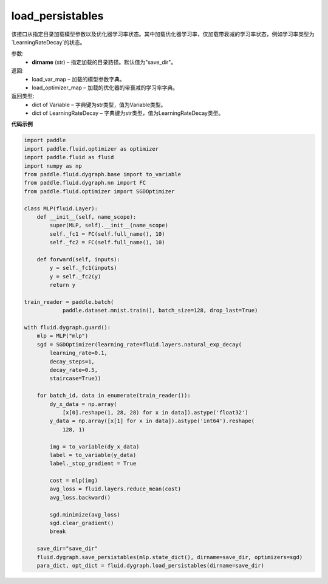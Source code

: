 .. _cn_api_fluid_dygraph_load_persistables:

load_persistables
-------------------------------

.. py:function:: paddle.fluid.dygraph.load_persistables(dirname='save_dir')

该接口从指定目录加载模型参数以及优化器学习率状态。其中加载优化器学习率，仅加载带衰减的学习率状态，例如学习率类型为`LearningRateDecay`的状态。


参数:
    - **dirname**  (str) – 指定加载的目录路径。默认值为"save_dir"。


返回:
    - load_var_map  – 加载的模型参数字典。
    - load_optimizer_map  – 加载的优化器的带衰减的学习率字典。

返回类型:   
    - dict of Variable – 字典键为str类型，值为Variable类型。
    - dict of LearningRateDecay – 字典键为str类型，值为LearningRateDecay类型。

  
**代码示例**

.. code-block:: python

    import paddle
    import paddle.fluid.optimizer as optimizer
    import paddle.fluid as fluid
    import numpy as np
    from paddle.fluid.dygraph.base import to_variable
    from paddle.fluid.dygraph.nn import FC
    from paddle.fluid.optimizer import SGDOptimizer

    class MLP(fluid.Layer):
        def __init__(self, name_scope):
            super(MLP, self).__init__(name_scope)
            self._fc1 = FC(self.full_name(), 10)
            self._fc2 = FC(self.full_name(), 10)

        def forward(self, inputs):
            y = self._fc1(inputs)
            y = self._fc2(y)
            return y

    train_reader = paddle.batch(
                paddle.dataset.mnist.train(), batch_size=128, drop_last=True)

    with fluid.dygraph.guard():
        mlp = MLP("mlp")
        sgd = SGDOptimizer(learning_rate=fluid.layers.natural_exp_decay(
            learning_rate=0.1,
            decay_steps=1,
            decay_rate=0.5,
            staircase=True))

        for batch_id, data in enumerate(train_reader()):
            dy_x_data = np.array(
                [x[0].reshape(1, 28, 28) for x in data]).astype('float32')
            y_data = np.array([x[1] for x in data]).astype('int64').reshape(
                128, 1)

            img = to_variable(dy_x_data)
            label = to_variable(y_data)
            label._stop_gradient = True

            cost = mlp(img)
            avg_loss = fluid.layers.reduce_mean(cost)
            avg_loss.backward()

            sgd.minimize(avg_loss)
            sgd.clear_gradient()
            break
        
        save_dir="save_dir"
        fluid.dygraph.save_persistables(mlp.state_dict(), dirname=save_dir, optimizers=sgd)
        para_dict, opt_dict = fluid.dygraph.load_persistables(dirname=save_dir)
